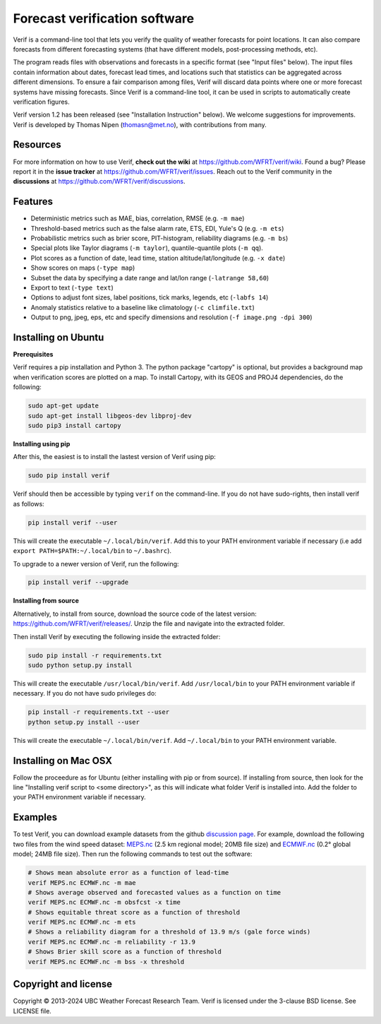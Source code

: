 Forecast verification software
==============================
.. image:: https://img.shields.io/github/v/release/WFRT/verif.svg
  :target: https://github.com/WFRT/verif/releases
.. image:: https://github.com/WFRT/verif/actions/workflows/python-package.yml/badge.svg
  :target: https://github.com/WFRT/verif/actions/workflows/python-package.yml

Verif is a command-line tool that lets you verify the quality of weather forecasts for point
locations. It can also compare forecasts from different forecasting systems (that have different
models, post-processing methods, etc).

The program reads files with observations and forecasts in a specific format (see "Input files"
below). The input files contain information about dates, forecast lead times, and locations such
that statistics can be aggregated across different dimensions. To ensure a fair comparison among
files, Verif will discard data points where one or more forecast systems have missing forecasts.
Since Verif is a command-line tool, it can be used in scripts to automatically create
verification figures.

Verif version 1.2 has been released (see "Installation Instruction" below). We welcome suggestions
for improvements. Verif is developed by Thomas Nipen (thomasn@met.no), with contributions from many.

Resources
---------

For more information on how to use Verif, **check out the wiki** at https://github.com/WFRT/verif/wiki.
Found a bug? Please report it in the **issue tracker** at https://github.com/WFRT/verif/issues. Reach
out to the Verif community in the **discussions** at https://github.com/WFRT/verif/discussions.

Features
--------

* Deterministic metrics such as MAE, bias, correlation, RMSE (e.g. ``-m mae``)
* Threshold-based metrics such as the false alarm rate, ETS, EDI, Yule's Q (e.g. ``-m ets``)
* Probabilistic metrics such as brier score, PIT-histogram, reliability diagrams (e.g. ``-m bs``)
* Special plots like Taylor diagrams (``-m taylor``), quantile-quantile plots (``-m qq``).
* Plot scores as a function of date, lead time, station altitude/lat/longitude (e.g. ``-x date``)
* Show scores on maps (``-type map``)
* Subset the data by specifying a date range and lat/lon range (``-latrange 58,60``)
* Export to text (``-type text``)
* Options to adjust font sizes, label positions, tick marks, legends, etc (``-labfs 14``)
* Anomaly statistics relative to a baseline like climatology (``-c climfile.txt``)
* Output to png, jpeg, eps, etc and specify dimensions and resolution (``-f image.png -dpi 300``)

.. image:: other/image.jpg
    :alt: Example plots
    :width: 400
    :align: center

Installing on Ubuntu
--------------------

**Prerequisites**

Verif requires a pip installation and Python 3. The python package "cartopy" is optional, but provides
a background map when verification scores are plotted on a map. To install Cartopy, with its GEOS and
PROJ4 dependencies, do the following:

.. code-block:: bash

  sudo apt-get update
  sudo apt-get install libgeos-dev libproj-dev
  sudo pip3 install cartopy

**Installing using pip**

After this, the easiest is to install the lastest version of Verif using pip:

.. code-block:: bash

   sudo pip install verif

Verif should then be accessible by typing ``verif`` on the command-line. If you do not have
sudo-rights, then install verif as follows:

.. code-block:: bash

   pip install verif --user

This will create the executable ``~/.local/bin/verif``. Add this to your PATH environment
variable if necessary (i.e add ``export PATH=$PATH:~/.local/bin`` to ``~/.bashrc``).

To upgrade to a newer version of Verif, run the following:

.. code-block:: bash

   pip install verif --upgrade

**Installing from source**

Alternatively, to install from source, download the source code of the latest version:
https://github.com/WFRT/verif/releases/. Unzip the file and navigate into the extracted folder.

Then install Verif by executing the following inside the extracted folder:

.. code-block:: bash

  sudo pip install -r requirements.txt
  sudo python setup.py install

This will create the executable ``/usr/local/bin/verif``. Add ``/usr/local/bin`` to your PATH environment
variable if necessary. If you do not have sudo privileges do:

.. code-block:: bash

  pip install -r requirements.txt --user
  python setup.py install --user

This will create the executable ``~/.local/bin/verif``. Add ``~/.local/bin`` to your PATH environment
variable.

Installing on Mac OSX
---------------------

Follow the proceedure as for Ubuntu (either installing with pip or from source). If installing from
source, then look for the line "Installing verif script to <some directory>", as this will indicate
what folder Verif is installed into. Add the folder to your PATH environment variable if necessary.

Examples
--------
To test Verif, you can download example datasets from the github
`discussion page <https://github.com/WFRT/verif/discussions>`_. For example, download the following two files from the wind speed dataset: `MEPS.nc <https://thredds.met.no/thredds/fileServer/metusers/thomasn/verif_datasets/short_range_wind/MEPS.nc>`_ (2.5 km regional model; 20MB file size) and `ECMWF.nc <https://thredds.met.no/thredds/fileServer/metusers/thomasn/verif_datasets/short_range_wind/ECMWF.nc>`_ (0.2° global model; 24MB file size). Then run the following
commands to test out the software:

.. code-block:: bash

   # Shows mean absolute error as a function of lead-time
   verif MEPS.nc ECMWF.nc -m mae
   # Shows average observed and forecasted values as a function on time
   verif MEPS.nc ECMWF.nc -m obsfcst -x time
   # Shows equitable threat score as a function of threshold
   verif MEPS.nc ECMWF.nc -m ets
   # Shows a reliability diagram for a threshold of 13.9 m/s (gale force winds)
   verif MEPS.nc ECMWF.nc -m reliability -r 13.9
   # Shows Brier skill score as a function of threshold
   verif MEPS.nc ECMWF.nc -m bss -x threshold

Copyright and license
---------------------

Copyright © 2013-2024 UBC Weather Forecast Research Team. Verif is licensed under the 3-clause
BSD license. See LICENSE file.
